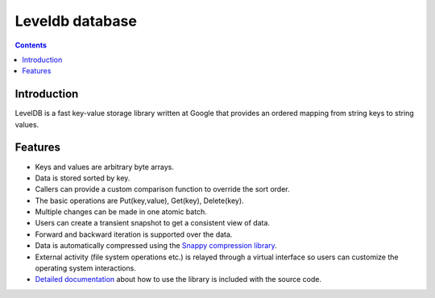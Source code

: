 

.. index::
   pair: Leveldb ; Database
   pair: Nosql database ; Leveldb

.. _leveldb_database:

=================
Leveldb database
=================

.. seealso::

   - http://code.google.com/p/leveldb/
   - http://peter-hoffmann.com/2011/installation-leveldb-ubuntu-python.html



.. contents::
   :depth: 3

Introduction
=============

LevelDB is a fast key-value storage library written at Google that provides an
ordered mapping from string keys to string values.


Features
========

- Keys and values are arbitrary byte arrays.
- Data is stored sorted by key.
- Callers can provide a custom comparison function to override the sort order.
- The basic operations are Put(key,value), Get(key), Delete(key).
- Multiple changes can be made in one atomic batch.
- Users can create a transient snapshot to get a consistent view of data.
- Forward and backward iteration is supported over the data.
- Data is automatically compressed using the `Snappy compression library`_.
- External activity (file system operations etc.) is relayed through a virtual
  interface so users can customize the operating system interactions.
- `Detailed documentation`_ about how to use the library is included with the source code.


.. _`Detailed documentation`:  http://leveldb.googlecode.com/svn/trunk/doc/index.html
.. _`Snappy compression library`:  http://code.google.com/p/snappy/
